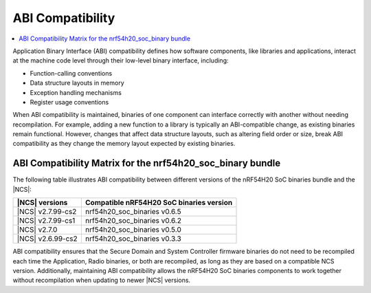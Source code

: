 .. _abi_compatibility:

ABI Compatibility
*****************

.. contents::
   :local:
   :depth: 2

Application Binary Interface (ABI) compatibility defines how software components, like libraries and applications, interact at the machine code level through their low-level binary interface, including:

* Function-calling conventions
* Data structure layouts in memory
* Exception handling mechanisms
* Register usage conventions

When ABI compatibility is maintained, binaries of one component can interface correctly with another without needing recompilation.
For example, adding a new function to a library is typically an ABI-compatible change, as existing binaries remain functional.
However, changes that affect data structure layouts, such as altering field order or size, break ABI compatibility as they change the memory layout expected by existing binaries.

ABI Compatibility Matrix for the nrf54h20_soc_binary bundle
===========================================================

The following table illustrates ABI compatibility between different versions of the nRF54H20 SoC binaries bundle and the |NCS|:

.. list-table::
   :header-rows: 1

   * - |NCS| versions
     - Compatible nRF54H20 SoC binaries version
   * - |NCS| v2.7.99-cs2
     - nrf54h20_soc_binaries v0.6.5
   * - |NCS| v2.7.99-cs1
     - nrf54h20_soc_binaries v0.6.2
   * - |NCS| v2.7.0
     - nrf54h20_soc_binaries v0.5.0
   * - |NCS| v2.6.99-cs2
     - nrf54h20_soc_binaries v0.3.3

ABI compatibility ensures that the Secure Domain and System Controller firmware binaries do not need to be recompiled each time the Application, Radio binaries, or both are recompiled, as long as they are based on a compatible NCS version.
Additionally, maintaining ABI compatibility allows the nRF54H20 SoC binaries components to work together without recompilation when updating to newer |NCS| versions.
